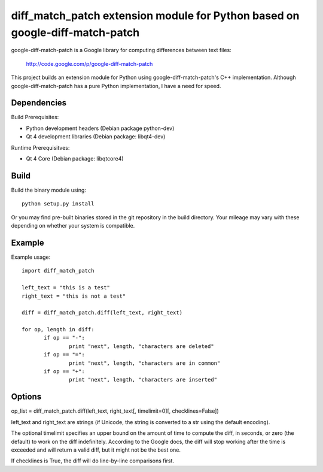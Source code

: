 =============================================================================
diff_match_patch extension module for Python based on google-diff-match-patch
=============================================================================

google-diff-match-patch is a Google library for computing differences between text files:

 http://code.google.com/p/google-diff-match-patch
 
This project builds an extension module for Python using google-diff-match-patch's C++ implementation.
Although google-diff-match-patch has a pure Python implementation, I have a need for speed.

Dependencies
------------

Build Prerequisites:

* Python development headers (Debian package python-dev)

* Qt 4 development libraries (Debian package: libqt4-dev)

Runtime Prerequisitves:

* Qt 4 Core (Debian package: libqtcore4)
 		
Build
-----

Build the binary module using::

 python setup.py install
 
Or you may find pre-built binaries stored in the git repository in the build directory.
Your mileage may vary with these depending on whether your system is compatible.

Example
-------

Example usage::

 import diff_match_patch
 
 left_text = "this is a test"
 right_text = "this is not a test"
 
 diff = diff_match_patch.diff(left_text, right_text)
 
 for op, length in diff:
	if op == "-":
		print "next", length, "characters are deleted"
	if op == "=":
		print "next", length, "characters are in common"
	if op == "+":
		print "next", length, "characters are inserted"

Options
-------

op_list = diff_match_patch.diff(left_text, right_text[, timelimit=0][, checklines=False])

left_text and right_text are strings (if Unicode, the string is converted
to a str using the default encoding).

The optional timelimit specifies an upper bound on the amount of time
to compute the diff, in seconds, or zero (the default) to work on the
diff indefinitely. According to the Google docs, the diff will stop
working after the time is exceeded and will return a valid diff, but
it might not be the best one.

If checklines is True, the diff will do line-by-line comparisons first.


